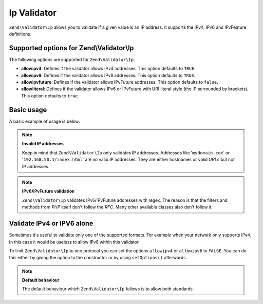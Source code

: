 .. _zend.validator.ip:

Ip Validator
============

``Zend\Validator\Ip`` allows you to validate if a given value is an IP address. It supports the IPv4, IPv6 and
IPvFeature definitions.

.. _zend.validator.ip.options:

Supported options for Zend\\Validator\\Ip
-----------------------------------------

The following options are supported for ``Zend\Validator\Ip``:

- **allowipv4**: Defines if the validator allows IPv4 addresses. This option defaults to ``TRUE``.

- **allowipv6**: Defines if the validator allows IPv6 addresses. This option defaults to ``TRUE``.

- **allowipvfuture**: Defines if the validator allows IPvFuture addresses. This option defaults to ``false``.

- **allowliteral**: Defines if the validator allows IPv6 or IPvFuture with URI literal style (the IP surrounded by
  brackets). This option defaults to ``true``.

.. _zend.validator.ip.basic:

Basic usage
-----------

A basic example of usage is below:

.. code-block:: php
   :linenos:

   $validator = new Zend\Validator\Ip();
   if ($validator->isValid($ip)) {
       // ip appears to be valid
   } else {
       // ip is invalid; print the reasons
   }

.. note::

   **Invalid IP addresses**

   Keep in mind that ``Zend\Validator\Ip`` only validates IP addresses. Addresses like '``mydomain.com``' or
   '``192.168.50.1/index.html``' are no valid IP addresses. They are either hostnames or valid *URL*\ s but not IP
   addresses.

.. note::

   **IPv6/IPvFuture validation**

   ``Zend\Validator\Ip`` validates IPv6/IPvFuture addresses with regex. The reason is that the filters and methods
   from *PHP* itself don't follow the *RFC*. Many other available classes also don't follow it.

.. _zend.validator.ip.singletype:

Validate IPv4 or IPV6 alone
---------------------------

Sometimes it's useful to validate only one of the supported formats. For example when your network only supports
IPv4. In this case it would be useless to allow IPv6 within this validator.

To limit ``Zend\Validator\Ip`` to one protocol you can set the options ``allowipv4`` or ``allowipv6`` to ``FALSE``.
You can do this either by giving the option to the constructor or by using ``setOptions()`` afterwards.

.. code-block:: php
   :linenos:

   $validator = new Zend\Validator\Ip(array('allowipv6' => false));
   if ($validator->isValid($ip)) {
       // ip appears to be valid ipv4 address
   } else {
       // ip is no ipv4 address
   }

.. note::

   **Default behaviour**

   The default behaviour which ``Zend\Validator\Ip`` follows is to allow both standards.



